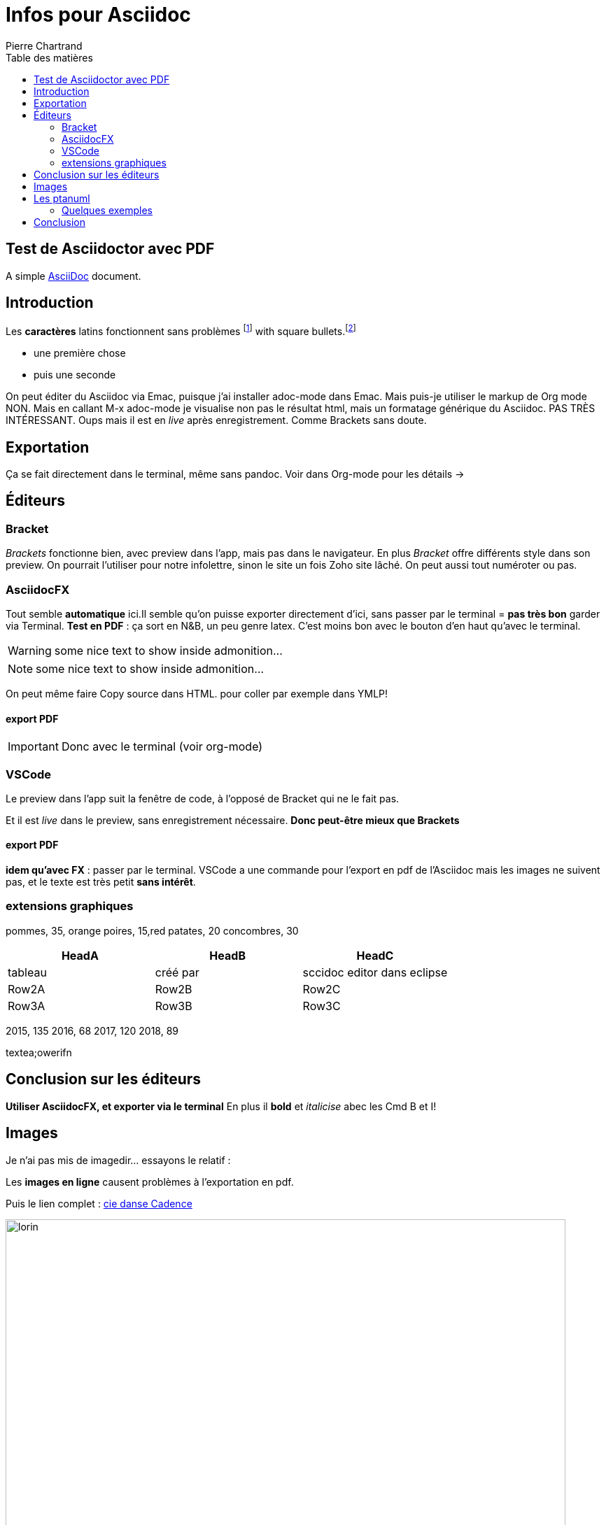 = Infos pour Asciidoc
Pierre Chartrand
:doctype: article
:encoding: utf-8
:icons: font
:lang: fr
:toc: left
:toc-title: Table des matières
//:numbered:



// Uncomment next line to set page size (default is A4)


== Test de Asciidoctor avec PDF
A simple http://asciidoc.org[AsciiDoc] document.

== Introduction

Les *caractères* latins fonctionnent sans problèmes  footnote:[la note de bas de page se fait simplement en écriant footnote puis les 2 points!] with square bullets.footnote:[You may choose from square, disc, and circle for the bullet style.]

[square]
* une première  chose
* puis une seconde 



On peut éditer du Asciidoc via Emac, puisque j'ai installer adoc-mode dans Emac. Mais puis-je utiliser le markup de Org mode
NON. Mais en callant M-x adoc-mode je visualise non pas le résultat html, mais un formatage générique du Asciidoc. PAS TRÈS INTÉRESSANT. Oups mais il est en _live_ après enregistrement. Comme Brackets sans doute.

== Exportation

Ça se fait directement dans le terminal, même sans pandoc. Voir dans Org-mode pour les détails ->

== Éditeurs

=== Bracket

_Brackets_ fonctionne bien, avec preview dans l'app, mais pas dans le navigateur. En plus _Bracket_ offre différents style dans son preview. On pourrait l'utiliser pour notre infolettre, sinon le site un fois Zoho site lâché. On peut aussi tout numéroter ou pas.

=== AsciidocFX

Tout semble *automatique* ici.Il semble qu'on puisse exporter directement d'ici, sans passer par le terminal = *pas très bon* garder via Terminal. *Test en PDF* : ça sort en N&B, un peu genre latex. C'est moins bon avec le bouton d'en haut qu'avec le terminal.

WARNING: some nice text to show inside admonition...



NOTE: some nice text to show inside admonition...

On peut même faire Copy source dans HTML. pour coller par exemple dans YMLP!


==== export PDF

[IMPORTANT]
====
Donc avec le terminal (voir org-mode)
====

=== VSCode
Le preview dans l'app suit la fenêtre de code, à l'opposé de Bracket qui ne le fait pas.

Et il est _live_ dans le preview, sans enregistrement nécessaire. *Donc peut-être mieux que Brackets*

==== export PDF
*idem qu'avec FX* : passer par le terminal. VSCode a une commande pour l'export en pdf de l'Asciidoc mais les images ne suivent pas, et le texte est très petit *sans intérêt*.

=== extensions graphiques


[chart,pie,file="secim-2014-pie.png",opt="title=titre du graphique en tarte"]
--
pommes,  35, orange
poires,  15,red
patates,  20
concombres,  30
--

[options="header",cols="1,1,1"]
|===
|HeadA   |HeadB   |HeadC
//----------------------
|tableau   |créé par   |sccidoc editor dans eclipse
|Row2A   |Row2B   |Row2C
|Row3A   |Row3B   |Row3C
|===



[chart,line,file="secim-2014-line.png", opt="title=nb inscriptions par année"]
--

2015,  135
2016,  68
2017,  120
2018,  89
--

textea;owerifn


== Conclusion sur les éditeurs

*Utiliser AsciidocFX, et exporter via le terminal*
En plus il *bold* et _italicise_ abec les Cmd B et I!

== Images

Je n'ai pas mis de imagedir... essayons le relatif :


Les *images en ligne* causent problèmes à l'exportation en pdf.

Puis le lien complet : http://www.danse.qc.ca[cie danse Cadence]

image::images/Bruneau-Verret-Hogan-Leclerc-Deschambault.jpg[lorin, 800]

*Ça marche dans les deux cas!* Sauf *pas dans AsciidocFX* mais oui avec le navigateur, l'export etc...


== Les ptanuml

Très complet comme options de graphique. Tout est ici : https://plantuml.com/fr/

On peut installer le tout sur l'ordi (à voir..) ou utiliser le seveur en ligne pour produire limage! http://www.plantuml.com/plantuml

=== Quelques exemples

Gant, etc.

== Conclusion

Et voilà!
